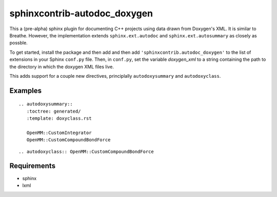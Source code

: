 sphinxcontrib-autodoc_doxygen
=============================

This a (pre-alpha) sphinx plugin for documenting C++ projects using data drawn from Doxygen's XML. It is similar to Breathe. However, the implementation extends ``sphinx.ext.autodoc`` and ``sphinx.ext.autosummary`` as closely as possble.

To get started, install the package and then add and then add ``'sphinxcontrib.autodoc_doxygen'`` to the list of extensions in your Sphinx ``conf.py`` file. Then, in ``conf.py``, set the variable `doxygen_xml` to a string containing the path to the directory in which the doxygen XML files live.

This adds support for a couple new directives, principlally ``autodoxysummary`` and ``autodoxyclass``.

Examples
--------

::

    .. autodoxysummary::
       :toctree: generated/
       :template: doxyclass.rst

       OpenMM::CustomIntegrator
       OpenMM::CustomCompoundBondForce


::

  .. autodoxyclass:: OpenMM::CustomCompoundBondForce


Requirements
------------
- sphinx
- lxml
